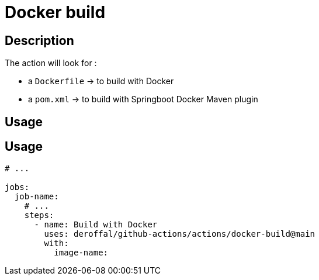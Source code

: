 = Docker build

== Description

The action will look for :

* a `Dockerfile` -> to build with Docker
* a `pom.xml` -> to build with Springboot Docker Maven plugin

== Usage

== Usage

[source,yaml]
----

# ...

jobs:
  job-name:
    # ...
    steps:
      - name: Build with Docker
        uses: deroffal/github-actions/actions/docker-build@main
        with:
          image-name:
----
